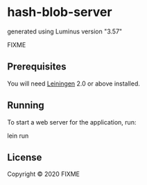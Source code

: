 * hash-blob-server

generated using Luminus version "3.57"

FIXME

** Prerequisites

You will need [[https://github.com/technomancy/leiningen][Leiningen]] 2.0 or above installed.

** Running

To start a web server for the application, run:

    lein run 

** License

Copyright © 2020 FIXME
